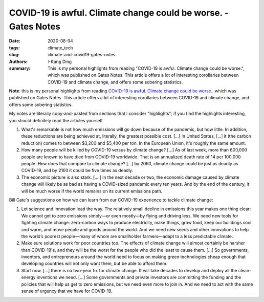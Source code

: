 COVID-19 is awful. Climate change could be worse. - Gates Notes
###############################################################

:date: 2020-08-04
:tags: climate_tech
:slug: climate-and-covid19-gates-notes
:authors: I-Kang Ding
:summary: This is my personal highlights from reading "COVID-19 is awful. Climate change could be worse.", which was published on Gates Notes. This article offers a lot of interesting corollaries between COVID-19 and climate change, and offers some sobering statistics.

**Note**: this is my personal highlights from reading `COVID-19 is awful. Climate change could be worse. <https://www.gatesnotes.com/Energy/Climate-and-COVID-19>`_, which was published on Gates Notes. This article offers a lot of interesting corollaries between COVID-19 and climate change, and offers some sobering statistics.

My notes are literally copy-and-pasted from sections that I consider "highlights"; if you find the highlights interesting, you should definitely read the articles yourself.

1. What's remarkable is not how much emissions will go down because of the pandemic, but how little. In addition, these reductions are being achieved at, literally, the greatest possible cost. [...] In United States, [...] it (the carbon reduction) comes to between $3,200 and $5,400 per ton. In the European Union, it's roughly the same amount.

2. How many people will be killed by COVID-19 versus by climate change? [...] As of last week, more than 600,000 people are known to have died from COVID-19 worldwide. That is an annualized death rate of 14 per 100,000 people. How does that compare to climate change? [...] by 2060, climate change could be just as deadly as COVID-19, and by 2100 it could be five times as deadly.

3. The economic picture is also stark. [... ] In the next decade or two, the economic damage caused by climate change will likely be as bad as having a COVID-sized pandemic every ten years. And by the end of the century, it will be much worse if the world remains on its current emissions path.

Bill Gate's suggestions on how we can learn from our COVID-19 experience to tackle climate change:

1. Let science and innovation lead the way. The relatively small decline in emissions this year makes one thing clear: We cannot get to zero emissions simply—or even mostly—by flying and driving less. We need new tools for fighting climate change: zero-carbon ways to produce electricity, make things, grow food, keep our buildings cool and warm, and move people and goods around the world. And we need new seeds and other innovations to help the world’s poorest people—many of whom are smallholder farmers—adapt to a less predictable climate.

2. Make sure solutions work for poor countries too. The effects of climate change will almost certainly be harsher than COVID-19's, and they will be the worst for the people who did the least to cause them. [...] So governments, inventors, and entrepreneurs around the world need to focus on making green technologies cheap enough that developing countries will not only want them, but be able to afford them.

3. Start now. [...] there is no two-year fix for climate change. It will take decades to develop and deploy all the clean-energy inventions we need. [...] Some governments and private investors are committing the funding and the policies that will help us get to zero emissions, but we need even more to join in. And we need to act with the same sense of urgency that we have for COVID-19.
